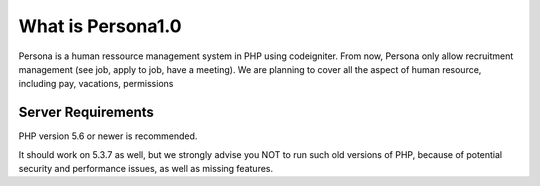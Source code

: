 ###################
What is Persona1.0
###################

Persona is a human ressource management system in PHP using codeigniter.
From now, Persona only allow recruitment management (see job, apply to job, have a meeting).
We are planning to cover all the aspect of human resource, including pay, vacations, permissions


*******************
Server Requirements
*******************

PHP version 5.6 or newer is recommended.

It should work on 5.3.7 as well, but we strongly advise you NOT to run
such old versions of PHP, because of potential security and performance
issues, as well as missing features.



